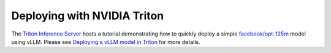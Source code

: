 .. _deploying_with_triton:

Deploying with NVIDIA Triton
============================

The `Triton Inference Server <https://github.com/triton-inference-server>`_ hosts a tutorial demonstrating how to quickly deploy a simple `facebook/opt-125m <https://huggingface.co/facebook/opt-125m>`_ model using vLLM. Please see `Deploying a vLLM model in Triton <https://github.com/triton-inference-server/tutorials/blob/main/Quick_Deploy/vLLM/README.md#deploying-a-vllm-model-in-triton>`_ for more details.
